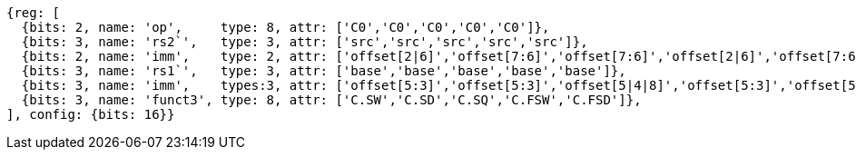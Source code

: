 //## 16.X Load and Store Instructions
//### c-cs-format-ls

[wavedrom, ,]
....
{reg: [
  {bits: 2, name: 'op',     type: 8, attr: ['C0','C0','C0','C0','C0']},
  {bits: 3, name: 'rs2`',   type: 3, attr: ['src','src','src','src','src']},
  {bits: 2, name: 'imm',    type: 2, attr: ['offset[2|6]','offset[7:6]','offset[7:6]','offset[2|6]','offset[7:6]']},
  {bits: 3, name: 'rs1`',   type: 3, attr: ['base','base','base','base','base']},
  {bits: 3, name: 'imm',    types:3, attr: ['offset[5:3]','offset[5:3]','offset[5|4|8]','offset[5:3]','offset[5:3]']},
  {bits: 3, name: 'funct3', type: 8, attr: ['C.SW','C.SD','C.SQ','C.FSW','C.FSD']},
], config: {bits: 16}}
....


